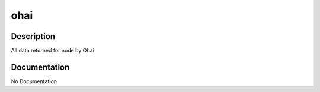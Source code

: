 ====
ohai
====

Description
===========
All data returned for node by Ohai

Documentation
=============

No Documentation
